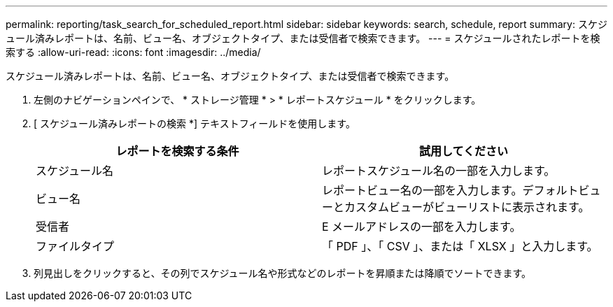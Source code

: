 ---
permalink: reporting/task_search_for_scheduled_report.html 
sidebar: sidebar 
keywords: search, schedule, report 
summary: スケジュール済みレポートは、名前、ビュー名、オブジェクトタイプ、または受信者で検索できます。 
---
= スケジュールされたレポートを検索する
:allow-uri-read: 
:icons: font
:imagesdir: ../media/


[role="lead"]
スケジュール済みレポートは、名前、ビュー名、オブジェクトタイプ、または受信者で検索できます。

. 左側のナビゲーションペインで、 * ストレージ管理 * > * レポートスケジュール * をクリックします。
. [ スケジュール済みレポートの検索 *] テキストフィールドを使用します。
+
[cols="2*"]
|===
| レポートを検索する条件 | 試用してください 


 a| 
スケジュール名
 a| 
レポートスケジュール名の一部を入力します。



 a| 
ビュー名
 a| 
レポートビュー名の一部を入力します。デフォルトビューとカスタムビューがビューリストに表示されます。



 a| 
受信者
 a| 
E メールアドレスの一部を入力します。



 a| 
ファイルタイプ
 a| 
「 PDF 」、「 CSV 」、または「 XLSX 」と入力します。

|===
. 列見出しをクリックすると、その列でスケジュール名や形式などのレポートを昇順または降順でソートできます。

